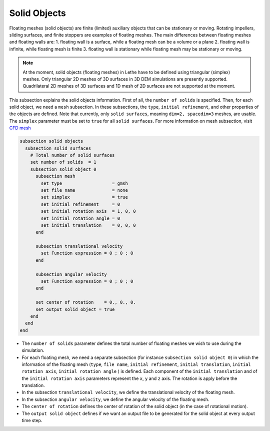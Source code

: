 =============================
Solid Objects
=============================

Floating meshes (solid objects) are finite (limited) auxiliary objects that can be stationary or moving. Rotating impellers, sliding surfaces, and finite stoppers are examples of floating meshes. The main differences between floating meshes and floating walls are:
1. floating wall is a surface, while a floating mesh can be a volume or a plane
2. floating wall is infinite, while floating mesh is finite
3. floating wall is stationary while floating mesh may be stationary or moving.

.. note:: 
    At the moment, solid objects (floating meshes) in Lethe have to be defined using triangular (simplex) meshes. Only triangular 2D meshes of 3D surfaces in 3D DEM simulations are presently supported. Quadrilateral 2D meshes of 3D surfaces and 1D mesh of 2D surfaces are not supported at the moment.

This subsection explains the solid objects information. First of all, the ``number of solids`` is specified. Then, for each solid object, we need a ``mesh`` subsection. In these subsections, the ``type``, ``initial refinement``, and other properties of the objects are defined. Note that currently, only ``solid surfaces``, meaning ``dim=2, spacedim=3`` meshes, are usable. The ``simplex`` parameter must be set to ``true`` for all ``solid surfaces``. For more information on mesh subsection, visit `CFD mesh <https://chaos-polymtl.github.io/lethe/documentation/parameters/cfd/mesh.html>`_

.. code-block:: text

 subsection solid objects
   subsection solid surfaces
     # Total number of solid surfaces
     set number of solids  = 1
     subsection solid object 0
       subsection mesh
         set type                   = gmsh
         set file name              = none
         set simplex                = true
         set initial refinement     = 0
         set initial rotation axis  = 1, 0, 0
         set initial rotation angle = 0
         set initial translation    = 0, 0, 0
       end
    
       subsection translational velocity
         set Function expression = 0 ; 0 ; 0
       end

       subsection angular velocity
         set Function expression = 0 ; 0 ; 0
       end

       set center of rotation    = 0., 0., 0.
       set output solid object = true
     end
   end
 end

* The ``number of solids`` parameter defines the total number of floating meshes we wish to use during the simulation.

* For each floating mesh, we need a separate subsection (for instance 	``subsection solid object 0``) in which the information of the floating mesh (``type``, ``file name``, ``initial refinement``, ``initial translation``, ``initial rotation axis``, ``initial rotation angle``  ) is defined. Each component of the ``initial translation`` and of the ``initial rotation axis`` parameters represent the ``x``, ``y`` and ``z`` axis. The rotation is apply before the translation.

* In the subsection ``translational velocity``, we define the translational velocity of the floating mesh.

* In the subsection ``angular velocity``, we define the angular velocity of the floating mesh.

* The ``center of rotation`` defines the center of rotation of the solid object (in the case of rotational motion).

* The ``output solid object`` defines if we want an output file to be generated for the solid object at every output time step.

